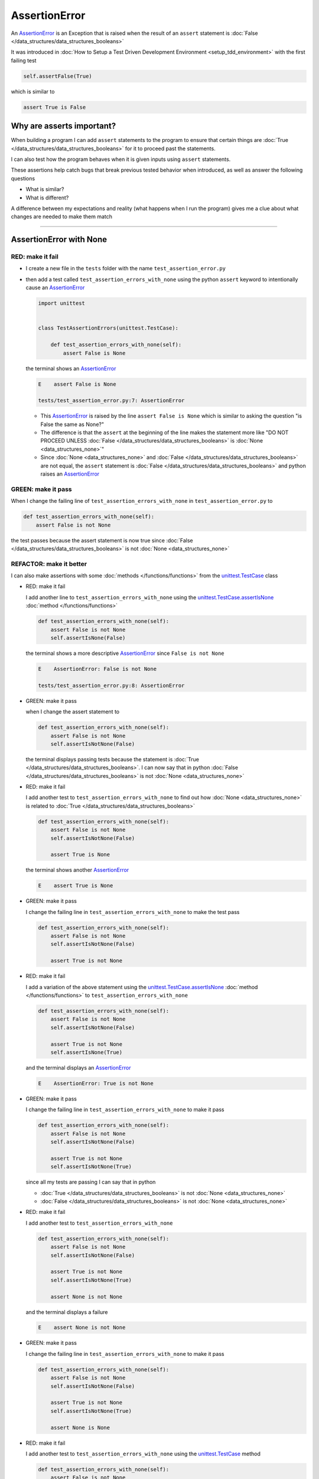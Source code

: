 
AssertionError
==============

An `AssertionError <https://docs.python.org/3/library/exceptions.html?highlight=assertionerror#AssertionError>`_ is an Exception that is raised when the result of an ``assert`` statement is :doc:`False </data_structures/data_structures_booleans>`

It was introduced in :doc:`How to Setup a Test Driven Development Environment <setup_tdd_environment>` with the first failing test

.. code-block:: python

  self.assertFalse(True)

which is similar to

.. code-block:: python

  assert True is False

Why are asserts important?
--------------------------

When building a program I can add ``assert`` statements to the program to ensure that certain things are :doc:`True </data_structures/data_structures_booleans>` for it to proceed past the statements.

I can also test how the program behaves when it is given inputs using ``assert`` statements.

These assertions help catch bugs that break previous tested behavior when introduced, as well as answer the following questions


* What is similar?
* What is different?

A difference between my expectations and reality (what happens when I run the program) gives me a clue about what changes are needed to make them match

----

AssertionError with None
------------------------

RED: make it fail
^^^^^^^^^^^^^^^^^

* I create a new file in the ``tests`` folder with the name ``test_assertion_error.py``
* then add a test called ``test_assertion_errors_with_none`` using the python ``assert`` keyword to intentionally cause an `AssertionError <https://docs.python.org/3/library/exceptions.html?highlight=assertionerror#AssertionError>`_

  .. code-block:: python

    import unittest


    class TestAssertionErrors(unittest.TestCase):

        def test_assertion_errors_with_none(self):
            assert False is None

  the terminal shows an `AssertionError <https://docs.python.org/3/library/exceptions.html?highlight=assertionerror#AssertionError>`_

  .. code-block:: python

    E    assert False is None

    tests/test_assertion_error.py:7: AssertionError

  - This `AssertionError <https://docs.python.org/3/library/exceptions.html?highlight=assertionerror#AssertionError>`_ is raised by the line ``assert False is None`` which is similar to asking the question "is False the same as None?"
  - The difference is that the ``assert`` at the beginning of the line makes the statement more like "DO NOT PROCEED UNLESS :doc:`False </data_structures/data_structures_booleans>` is :doc:`None <data_structures_none>`"
  - Since :doc:`None <data_structures_none>` and :doc:`False </data_structures/data_structures_booleans>` are not equal, the ``assert`` statement is :doc:`False </data_structures/data_structures_booleans>` and python raises an `AssertionError <https://docs.python.org/3/library/exceptions.html?highlight=assertionerror#AssertionError>`_

GREEN: make it pass
^^^^^^^^^^^^^^^^^^^

When I change the failing line of ``test_assertion_errors_with_none`` in ``test_assertion_error.py`` to

.. code-block:: python

  def test_assertion_errors_with_none(self):
      assert False is not None

the test passes because the assert statement is now true since :doc:`False </data_structures/data_structures_booleans>` is not :doc:`None <data_structures_none>`

REFACTOR: make it better
^^^^^^^^^^^^^^^^^^^^^^^^

I can also make assertions with some :doc:`methods </functions/functions>` from the `unittest.TestCase <https://docs.python.org/3/library/unittest.html?highlight=unittest#unittest.TestCase>`_ class


* RED: make it fail

  I add another line to ``test_assertion_errors_with_none`` using the `unittest.TestCase.assertIsNone <https://docs.python.org/3/library/unittest.html?highlight=unittest#unittest.TestCase.assertIsNone>`_ :doc:`method </functions/functions>`

  .. code-block:: python

    def test_assertion_errors_with_none(self):
        assert False is not None
        self.assertIsNone(False)

  the terminal shows a more descriptive `AssertionError <https://docs.python.org/3/library/exceptions.html?highlight=assertionerror#AssertionError>`_ since ``False is not None``

  .. code-block:: python

    E    AssertionError: False is not None

    tests/test_assertion_error.py:8: AssertionError

* GREEN: make it pass

  when I change the assert statement to

  .. code-block:: python

    def test_assertion_errors_with_none(self):
        assert False is not None
        self.assertIsNotNone(False)

  the terminal displays passing tests because the statement is :doc:`True </data_structures/data_structures_booleans>`. I can now say that in python :doc:`False </data_structures/data_structures_booleans>` is not :doc:`None <data_structures_none>`

* RED: make it fail

  I add another test to ``test_assertion_errors_with_none`` to find out how :doc:`None <data_structures_none>` is related to :doc:`True </data_structures/data_structures_booleans>`

  .. code-block:: python

    def test_assertion_errors_with_none(self):
        assert False is not None
        self.assertIsNotNone(False)

        assert True is None

  the terminal shows another `AssertionError <https://docs.python.org/3/library/exceptions.html?highlight=assertionerror#AssertionError>`_

  .. code-block:: python

    E    assert True is None

* GREEN: make it pass

  I change the failing line in ``test_assertion_errors_with_none`` to make the test pass

  .. code-block:: python

    def test_assertion_errors_with_none(self):
        assert False is not None
        self.assertIsNotNone(False)

        assert True is not None

* RED: make it fail

  I add a variation of the above statement using the `unittest.TestCase.assertIsNone <https://docs.python.org/3/library/unittest.html?highlight=unittest#unittest.TestCase.assertIsNone>`_ :doc:`method </functions/functions>` to ``test_assertion_errors_with_none``

  .. code-block:: python

    def test_assertion_errors_with_none(self):
        assert False is not None
        self.assertIsNotNone(False)

        assert True is not None
        self.assertIsNone(True)

  and the terminal displays an `AssertionError <https://docs.python.org/3/library/exceptions.html?highlight=assertionerror#AssertionError>`_

  .. code-block:: python

    E    AssertionError: True is not None

* GREEN: make it pass

  I change the failing line in ``test_assertion_errors_with_none`` to make it pass

  .. code-block:: python

    def test_assertion_errors_with_none(self):
        assert False is not None
        self.assertIsNotNone(False)

        assert True is not None
        self.assertIsNotNone(True)

  since all my tests are passing I can say that in python

  - :doc:`True </data_structures/data_structures_booleans>` is not :doc:`None <data_structures_none>`
  - :doc:`False </data_structures/data_structures_booleans>` is not :doc:`None <data_structures_none>`

* RED: make it fail

  I add another test to ``test_assertion_errors_with_none``

  .. code-block:: python

    def test_assertion_errors_with_none(self):
        assert False is not None
        self.assertIsNotNone(False)

        assert True is not None
        self.assertIsNotNone(True)

        assert None is not None

  and the terminal displays a failure

  .. code-block:: python

    E    assert None is not None

* GREEN: make it pass

  I change the failing line in ``test_assertion_errors_with_none`` to make it pass

  .. code-block:: python

    def test_assertion_errors_with_none(self):
        assert False is not None
        self.assertIsNotNone(False)

        assert True is not None
        self.assertIsNotNone(True)

        assert None is None

* RED: make it fail

  I add another test to ``test_assertion_errors_with_none`` using the `unittest.TestCase <https://docs.python.org/3/library/unittest.html?highlight=unittest#unittest.TestCase>`_ method

  .. code-block:: python

    def test_assertion_errors_with_none(self):
        assert False is not None
        self.assertIsNotNone(False)

        assert True is not None
        self.assertIsNotNone(True)

        assert None is None
        self.assertIsNotNone(None)

  and the terminal shows an `AssertionError <https://docs.python.org/3/library/exceptions.html?highlight=assertionerror#AssertionError>`_

  .. code-block:: python

    >    self.assertIsNotNone(None)
    E    AssertionError: unexpectedly None

* GREEN: make it pass

  I change ``test_assertion_errors_with_none`` to make it pass

  .. code-block:: python

    def test_assertion_errors_with_none(self):
        assert False is not None
        self.assertIsNotNone(False)

        assert True is not None
        self.assertIsNotNone(True)

        assert None is None
        self.assertIsNone(None)

From the tests I can see that

* :doc:`None <data_structures_none>` is :doc:`None <data_structures_none>`
* :doc:`True </data_structures/data_structures_booleans>` is not :doc:`None <data_structures_none>`
* :doc:`False </data_structures/data_structures_booleans>` is not :doc:`None <data_structures_none>`

Which of these ``assert`` statements do you prefer when testing :doc:`None <data_structures_none>`?

* ``assert x is None``
* ``self.assertIsNone(x)``

----

AssertionError with False
-------------------------

Can I raise an `AssertionError <https://docs.python.org/3/library/exceptions.html?highlight=assertionerror#AssertionError>`_ for things that are :doc:`False </data_structures/data_structures_booleans>`?

RED: make it fail
^^^^^^^^^^^^^^^^^

I add a failing test to ``TestAssertionError`` in ``test_assertion_error.py`` to find out

.. code-block:: python

  def test_assertion_errors_with_false(self):
      assert True is False

the terminal shows a failure

.. code-block:: python

  E    assert True is False

GREEN: make it pass
^^^^^^^^^^^^^^^^^^^

I change ``test_assertion_errors_with_false`` to make the test pass

.. code-block:: python

  def test_assertion_errors_with_false(self):
      assert False is False


RED: make it fail
^^^^^^^^^^^^^^^^^

What if I try the same test using the `unittest.TestCase.assertFalse <https://docs.python.org/3/library/unittest.html?highlight=unittest#unittest.TestCase.assertFalse>`_ :doc:`method </functions/functions>` by adding this line to ``test_assertion_errors_with_false``?

.. code-block:: python

  def test_assertion_errors_with_false(self):
      assert False is False
      self.assertFalse(True)

the terminal shows a failure

.. code-block:: python

  E    AssertionError: True is not false

this is familiar, it was the first failing test from :doc:`How to Setup a Test Driven Development Environment <setup_tdd_environment>`

GREEN: make it pass
^^^^^^^^^^^^^^^^^^^

I change ``test_assertion_errors_with_false`` to make it pass

.. code-block:: python

  def test_assertion_errors_with_false(self):
      assert False is False
      self.assertFalse(False)

From the tests I can see that in python

* :doc:`False </data_structures/data_structures_booleans>` is :doc:`False </data_structures/data_structures_booleans>`
* :doc:`False </data_structures/data_structures_booleans>` is not :doc:`True </data_structures/data_structures_booleans>`
* :doc:`None <data_structures_none>` is :doc:`None <data_structures_none>`
* :doc:`True </data_structures/data_structures_booleans>` is not :doc:`None <data_structures_none>`
* :doc:`False </data_structures/data_structures_booleans>` is not :doc:`None <data_structures_none>`

----

AssertionError with True
------------------------

Can I raise an `AssertionError <https://docs.python.org/3/library/exceptions.html?highlight=assertionerror#AssertionError>`_ for things that are :doc:`True </data_structures/data_structures_booleans>`?

RED: make it fail
^^^^^^^^^^^^^^^^^

I add a failing test to ``TestAssertionError`` in ``test_assertion_error.py``

.. code-block:: python

  def test_assertion_errors_with_true(self):
      assert False is True

the terminal shows a failure

.. code-block:: python

  E    assert False is True

GREEN: make it pass
^^^^^^^^^^^^^^^^^^^

I change ``test_assertion_errors_with_true`` to make it pass

.. code-block:: python

  def test_assertion_errors_with_true(self):
      assert True is True

RED: make it fail
^^^^^^^^^^^^^^^^^

What if I try the above test using the `unittest.TestCase.assertTrue <https://docs.python.org/3/library/unittest.html?highlight=unittest#unittest.TestCase.assertTrue>`_ :doc:`method </functions/functions>` ?

.. code-block:: python

  def test_assertion_errors_with_true(self):
      assert True is True
      self.assertTrue(False)

the terminal shows an `AssertionError <https://docs.python.org/3/library/exceptions.html?highlight=assertionerror#AssertionError>`_

.. code-block:: python

  E    AssertionError: False is not true

GREEN: make it pass
^^^^^^^^^^^^^^^^^^^

I change ``test_assertion_errors_with_true`` to make it pass

.. code-block:: python

  def test_assertion_errors_with_true(self):
      assert True is True
      self.assertTrue(True)

From the tests I can see that


* :doc:`True </data_structures/data_structures_booleans>` is :doc:`True </data_structures/data_structures_booleans>`
* :doc:`True </data_structures/data_structures_booleans>` is not :doc:`False </data_structures/data_structures_booleans>`
* :doc:`False </data_structures/data_structures_booleans>` is :doc:`False </data_structures/data_structures_booleans>`
* :doc:`False </data_structures/data_structures_booleans>` is not :doc:`True </data_structures/data_structures_booleans>`
* :doc:`None <data_structures_none>` is :doc:`None <data_structures_none>`
* :doc:`True </data_structures/data_structures_booleans>` is not :doc:`None <data_structures_none>`
* :doc:`False </data_structures/data_structures_booleans>` is not :doc:`None <data_structures_none>`

I could sum up the above statements this way - in python :doc:`True </data_structures/data_structures_booleans>`, :doc:`False </data_structures/data_structures_booleans>` and :doc:`None <data_structures_none>` are different. My understanding of these differences helps me know how python behaves and gives a foundation of predictable expectations of the language.

----

AssertionError with Equality
----------------------------

I can also make assertions where I compare if two things are the same

RED: make it fail
^^^^^^^^^^^^^^^^^

I add a new test to ``TestAssertionError`` in ``test_assertion_error.py``

.. code-block:: python

  def test_assertion_errors_with_equality(self):
      assert False == None

the terminal displays an `AssertionError <https://docs.python.org/3/library/exceptions.html?highlight=assertionerror#AssertionError>`_

.. code-block:: python

  E    assert False == None


GREEN: make it pass
^^^^^^^^^^^^^^^^^^^

I change ``test_assertion_errors_with_equality`` to make it pass

.. code-block:: python

  def test_assertion_errors_with_equality(self):
      assert False != None

the test passes because :doc:`False </data_structures/data_structures_booleans>` is not equal to :doc:`None <data_structures_none>`

REFACTOR: make it better
^^^^^^^^^^^^^^^^^^^^^^^^


* RED: make it fail

  I add a line with the `unittest.TestCase <https://docs.python.org/3/library/unittest.html?highlight=unittest#unittest.TestCase>`_ method for equality testing

  .. code-block:: python

    def test_assertion_errors_with_equality(self):
        assert False != None
        self.assertEqual(False, None)

  and the terminal shows an `AssertionError <https://docs.python.org/3/library/exceptions.html?highlight=assertionerror#AssertionError>`_

  .. code-block:: python

    E    AssertionError: False != None

  The `unittest.TestCase.assertEqual <https://docs.python.org/3/library/unittest.html?highlight=unittest#unittest.TestCase.assertEqual>`_ :doc:`method </functions/functions>` checks if the two given inputs, :doc:`False </data_structures/data_structures_booleans>` and :doc:`None <data_structures_none>` are equal

* GREEN: make it pass

  I change ``test_assertion_errors_with_equality`` to make it pass

  .. code-block:: python

    def test_assertion_errors_with_equality(self):
        assert False != None
        self.assertNotEqual(False, None)

  I have learned that in python

  * :doc:`True </data_structures/data_structures_booleans>` is :doc:`True </data_structures/data_structures_booleans>`
  * :doc:`True </data_structures/data_structures_booleans>` is not :doc:`False </data_structures/data_structures_booleans>`
  * :doc:`False </data_structures/data_structures_booleans>` is :doc:`False </data_structures/data_structures_booleans>`
  * :doc:`False </data_structures/data_structures_booleans>` is not :doc:`True </data_structures/data_structures_booleans>`
  * :doc:`None <data_structures_none>` is :doc:`None <data_structures_none>`
  * :doc:`True </data_structures/data_structures_booleans>` is not :doc:`None <data_structures_none>`
  * :doc:`False </data_structures/data_structures_booleans>` is not :doc:`None <data_structures_none>` and :doc:`False </data_structures/data_structures_booleans>` is not equal to :doc:`None <data_structures_none>`

* RED: make it fail

  I add a new line to ``test_assertion_errors_with_equality``

  .. code-block:: python

    def test_assertion_errors_with_equality(self):
        assert False != None
        self.assertNotEqual(False, None)

        assert True == None

  and the terminal responds with an `AssertionError <https://docs.python.org/3/library/exceptions.html?highlight=assertionerror#AssertionError>`_

  .. code-block:: python

    E    assert True == None

* GREEN: make it pass

  I change the failing line in ``test_assertion_errors_with_equality`` to make it pass

  .. code-block:: python

    def test_assertion_errors_with_equality(self):
        assert False != None
        self.assertNotEqual(False, None)

        assert True != None

* RED: make it fail

  I add the `unittest.TestCase.assertEqual <https://docs.python.org/3/library/unittest.html?highlight=unittest#unittest.TestCase.assertEqual>`_ :doc:`method </functions/functions>` to ``test_assertion_errors_with_equality``

  .. code-block:: python

    def test_assertion_errors_with_equality(self):
        assert False != None
        self.assertNotEqual(False, None)

        assert True != None
        self.assertEqual(True, None)

  the terminal shows an `AssertionError <https://docs.python.org/3/library/exceptions.html?highlight=assertionerror#AssertionError>`_

  .. code-block:: python

    E    AssertionError: True != None

* GREEN: make it pass

  I change ``test_assertion_errors_with_equality`` to make it pass

  .. code-block:: python

    def test_assertion_errors_with_equality(self):
        assert False != None
        self.assertNotEqual(False, None)

        assert True != None
        self.assertNotEqual(True, None)

  and the terminal shows passing tests. I can now say that in python

  * :doc:`True </data_structures/data_structures_booleans>` is :doc:`True </data_structures/data_structures_booleans>`
  * :doc:`True </data_structures/data_structures_booleans>` is not :doc:`False </data_structures/data_structures_booleans>`
  * :doc:`False </data_structures/data_structures_booleans>` is :doc:`False </data_structures/data_structures_booleans>`
  * :doc:`False </data_structures/data_structures_booleans>` is not :doc:`True </data_structures/data_structures_booleans>`
  * :doc:`None <data_structures_none>` is :doc:`None <data_structures_none>`
  * :doc:`True </data_structures/data_structures_booleans>` is not :doc:`None <data_structures_none>` and :doc:`True </data_structures/data_structures_booleans>` is not equal to :doc:`None <data_structures_none>`
  * :doc:`False </data_structures/data_structures_booleans>` is not :doc:`None <data_structures_none>` and :doc:`False </data_structures/data_structures_booleans>` is not equal to :doc:`None <data_structures_none>`

* RED: make it fail

  There is a pattern here, so I add the other cases from the statements above to  ``test_assertion_errors_with_equality``

  .. code-block:: python

    def test_assertion_errors_with_equality(self):
        assert False != None
        self.assertNotEqual(False, None)

        assert True != None
        self.assertNotEqual(True, None)

        assert True != True
        self.assertNotEqual(True, True)

        assert True == False
        self.assertEqual(True, False)

        assert False != False
        self.assertNotEqual(False, False)

        assert False == True
        self.assertEqual(False, True)

        assert None != None
        self.assertNotEqual(None, None)

* GREEN: make it pass

  then I change each failing line until they all pass

  .. code-block:: python

    def test_assertion_errors_with_equality(self):
        assert False != None
        self.assertNotEqual(False, None)

        assert True != None
        self.assertNotEqual(True, None)

        assert True == True
        self.assertEqual(True, True)

        assert True != False
        self.assertNotEqual(True, False)

        assert False == False
        self.assertEqual(False, False)

        assert False != True
        self.assertNotEqual(False, True)

        assert None == None
        self.assertEqual(None, None)

  and from the tests I can say that in python

  * :doc:`True </data_structures/data_structures_booleans>` is :doc:`True </data_structures/data_structures_booleans>` and :doc:`True </data_structures/data_structures_booleans>` is equal to :doc:`True </data_structures/data_structures_booleans>`
  * :doc:`True </data_structures/data_structures_booleans>` is not :doc:`False </data_structures/data_structures_booleans>` and :doc:`True </data_structures/data_structures_booleans>` is not equal to :doc:`False </data_structures/data_structures_booleans>`
  * :doc:`False </data_structures/data_structures_booleans>` is :doc:`False </data_structures/data_structures_booleans>` and :doc:`False </data_structures/data_structures_booleans>` is equal to :doc:`False </data_structures/data_structures_booleans>`
  * :doc:`False </data_structures/data_structures_booleans>` is not :doc:`True </data_structures/data_structures_booleans>` and :doc:`False </data_structures/data_structures_booleans>` is not equal to :doc:`True </data_structures/data_structures_booleans>`
  * :doc:`None <data_structures_none>` is :doc:`None <data_structures_none>` and :doc:`None <data_structures_none>` is equal to :doc:`None <data_structures_none>`
  * :doc:`True </data_structures/data_structures_booleans>` is not :doc:`None <data_structures_none>` and :doc:`True </data_structures/data_structures_booleans>` is not equal to :doc:`None <data_structures_none>`
  * :doc:`False </data_structures/data_structures_booleans>` is not :doc:`None <data_structures_none>` and :doc:`False </data_structures/data_structures_booleans>` is not equal to :doc:`None <data_structures_none>`

----


If you have been typing along *WELL DONE!* Your magic powers are growing. From the experiments above you now know


* how to test for equality
* how to test if something is :doc:`None <data_structures_none>` or not
* how to test if something is :doc:`False </data_structures/data_structures_booleans>` or not
* how to test if something is :doc:`True </data_structures/data_structures_booleans>` or not
* how to use ``assert`` statements
* how to use the following ``unittest.TestCase.assert`` methods

  - `assertIsNone <https://docs.python.org/3/library/unittest.html?highlight=unittest#unittest.TestCase.assertIsNone>`_ - is this thing :doc:`None <data_structures_none>`? (try saying that 10 times fast)
  - `assertIsNotNone <https://docs.python.org/3/library/unittest.html?highlight=unittest#unittest.TestCase.assertIsNotNone>`_ - is this thing not :doc:`None <data_structures_none>`?
  - `assertFalse <https://docs.python.org/3/library/unittest.html?highlight=unittest#unittest.TestCase.assertFalse>`_ - is this thing :doc:`False </data_structures/data_structures_booleans>`?
  - `assertTrue <https://docs.python.org/3/library/unittest.html?highlight=unittest#unittest.TestCase.assertTrue>`_ - is this thing :doc:`True </data_structures/data_structures_booleans>`?
  - `assertEqual <https://docs.python.org/3/library/unittest.html?highlight=unittest#unittest.TestCase.assertEqual>`_ - are these two things equal?
  - `assertNotEqual <https://docs.python.org/3/library/unittest.html?highlight=unittest#unittest.TestCase.assertNotEqual>`_ - are these two things not equal?